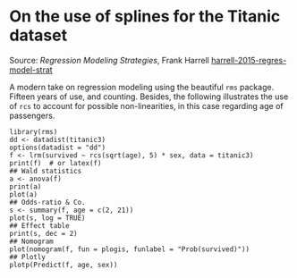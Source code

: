* On the use of splines for the Titanic dataset

#+TAGS: :statistics:rstats:

Source: /Regression Modeling Strategies/, Frank Harrell [[/Users/chl/Documents/Papers/harrell-2015-regres-model-strat.pdf][harrell-2015-regres-model-strat]]

A modern take on regression modeling using the beautiful ~rms~ package. Fifteen years of use, and counting. Besides, the following illustrates the use of ~rcs~ to account for possible non-linearities, in this case regarding age of passengers.

#+BEGIN_EXAMPLE
library(rms)
dd <- datadist(titanic3)
options(datadist = "dd")
f <- lrm(survived ~ rcs(sqrt(age), 5) * sex, data = titanic3)
print(f)  # or latex(f)
## Wald statistics
a <- anova(f)
print(a)
plot(a)
## Odds-ratio & Co.
s <- summary(f, age = c(2, 21))
plot(s, log = TRUE)
## Effect table
print(s, dec = 2)
## Nomogram
plot(nomogram(f, fun = plogis, funlabel = "Prob(survived)"))
## Plotly
plotp(Predict(f, age, sex))
#+END_EXAMPLE
